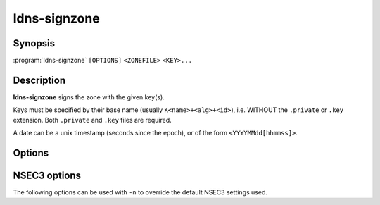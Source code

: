 ldns-signzone
===============

Synopsis
--------

:program:`ldns-signzone` ``[OPTIONS]`` ``<ZONEFILE>`` ``<KEY>...``

Description
-----------

**ldns-signzone** signs the zone with the given key(s).

Keys must be specified by their base name (usually ``K<name>+<alg>+<id>``),
i.e. WITHOUT the ``.private`` or ``.key`` extension. Both ``.private`` and
``.key`` files are required.

A date can be a unix timestamp (seconds since the epoch), or of the form
``<YYYYMMdd[hhmmss]>``.


Options
-------

.. option:: <ZONEFILE>

      The zonefile to sign.

.. option:: <KEY>...

      The keys to sign the zonefile with.

.. option:: -b

      Add comments on DNSSEC records. Without this option only DNSKEY RRs
      will have their key tag annotated in the comment.

.. option:: -d

      Do not add used keys to the resulting zonefile.

.. option:: -e <DATE>

      Set the expiration date of signatures to this date. Defaults to
      4 weeks from now.

.. option:: -f <FILE>

      Write signed zone to file. Use ``-f -`` to output to stdout. Defaults to
      ``<ZONEFILE>.signed``.

.. option:: -i <DATE>

      Set the inception date of signatures to this date. Defaults to now.

.. option:: -o <DOMAIN>

      Set the origin for the zone (only necessary for zonefiles with
      relative names and no $ORIGIN).

.. option:: -u

      Set SOA serial to the number of seconds since Jan 1st 1970.

.. option:: -n

      Use NSEC3 instead of NSEC. If specified, you can use extra options (see
      :ref:`ldns-signzone-nsec3-options`).

.. option:: -h

      Print the help text.

.. option:: -v

      Print the version and exit.


.. _ldns-signzone-nsec3-options:

NSEC3 options
--------------------------------

The following options can be used with ``-n`` to override the default NSEC3
settings used.

.. option:: -a <ALGORITHM>

      Specify the hashing algorithm. Defaults to SHA-1.

.. option:: -t <NUMBER>

      Set the number of hash iterations. Defaults to 0.

.. option:: -s <STRING>

      Specify the salt as a hex string. Defaults to ``-``, meaning no salt.

.. option:: -p

      Set the opt-out flag on all NSEC3 RRs.
